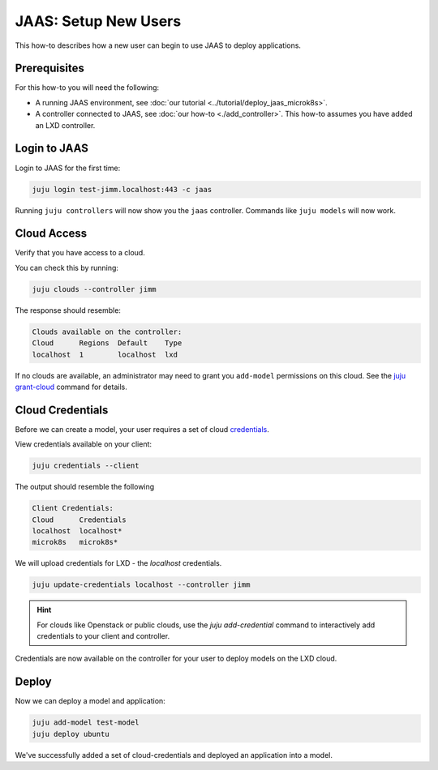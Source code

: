 JAAS: Setup New Users
=====================

This how-to describes how a new user can begin to use JAAS to deploy applications.

Prerequisites
-------------

For this how-to you will need the following:

- A running JAAS environment, see :doc:`our tutorial <../tutorial/deploy_jaas_microk8s>`.
- A controller connected to JAAS, see :doc:`our how-to <./add_controller>`. This how-to assumes you have added an LXD controller.

Login to JAAS
-------------

Login to JAAS for the first time:

.. code:: bash

    juju login test-jimm.localhost:443 -c jaas

Running ``juju controllers`` will now show you the ``jaas`` controller.
Commands like ``juju models`` will now work.

Cloud Access
------------

Verify that you have access to a cloud.

You can check this by running:

.. code:: bash

    juju clouds --controller jimm

The response should resemble:

.. code:: bash

    Clouds available on the controller:
    Cloud      Regions  Default    Type
    localhost  1        localhost  lxd 

If no clouds are available, an administrator may need to grant you
``add-model`` permissions on this cloud. See the `juju grant-cloud <https://juju.is/docs/juju/juju-grant-cloud>`__ 
command for details.

Cloud Credentials
-----------------

Before we can create a model, your user requires a set of cloud `credentials <https://juju.is/docs/juju/credential>`__.

View credentials available on your client:

.. code:: bash

    juju credentials --client

The output should resemble the following

.. code:: bash

    Client Credentials:
    Cloud      Credentials
    localhost  localhost*
    microk8s   microk8s*

We will upload credentials for LXD - the `localhost` credentials.

.. code:: bash

    juju update-credentials localhost --controller jimm

.. hint::

    For clouds like Openstack or public clouds, use the `juju add-credential` command to interactively
    add credentials to your client and controller.

Credentials are now available on the controller for your user to deploy models on the LXD cloud.

Deploy
------

Now we can deploy a model and application:

.. code:: bash

    juju add-model test-model
    juju deploy ubuntu

We've successfully added a set of cloud-credentials and deployed an application into a model.